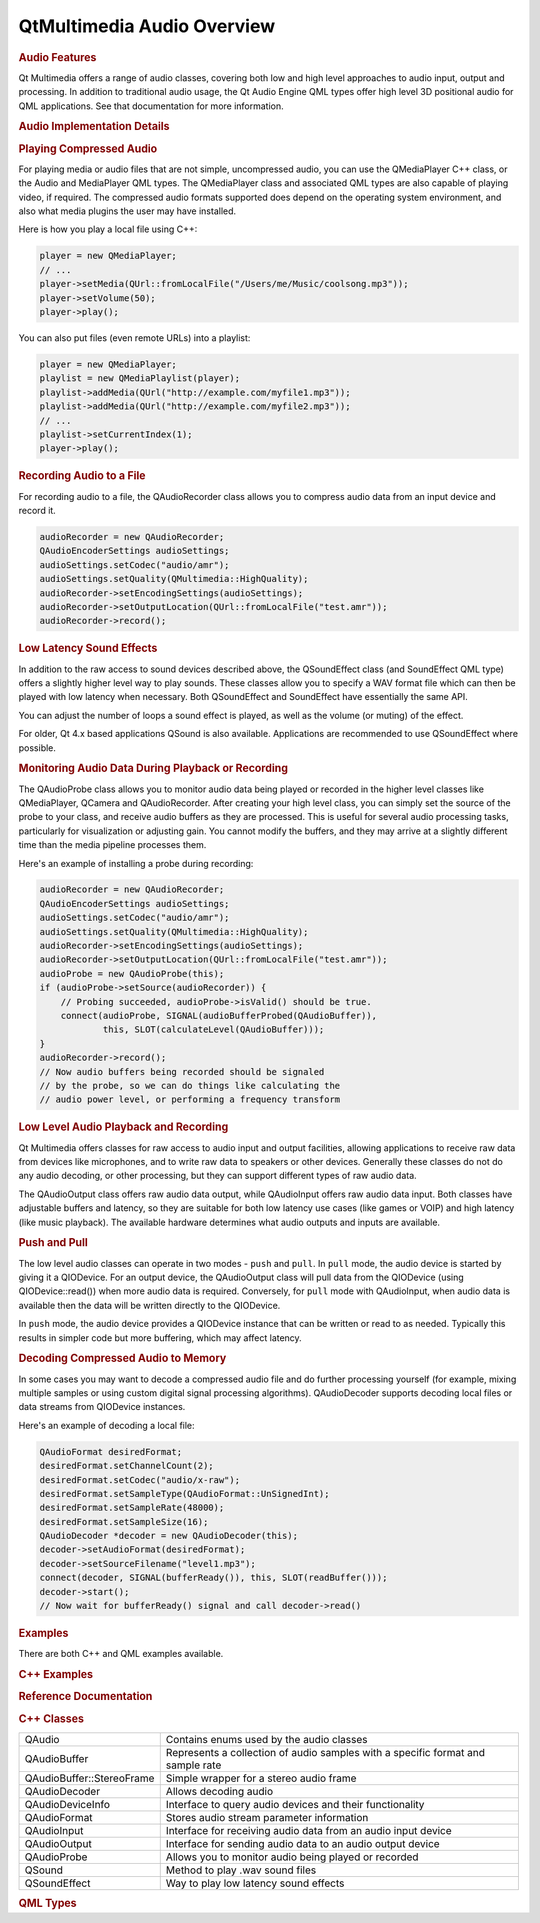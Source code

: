 .. _sdk_qtmultimedia_audio_overview:
QtMultimedia Audio Overview
===========================



.. rubric:: Audio Features
   :name: audio-features

Qt Multimedia offers a range of audio classes, covering both low and
high level approaches to audio input, output and processing. In addition
to traditional audio usage, the Qt Audio Engine QML types offer high
level 3D positional audio for QML applications. See that documentation
for more information.

.. rubric:: Audio Implementation Details
   :name: audio-implementation-details

.. rubric:: Playing Compressed Audio
   :name: playing-compressed-audio

For playing media or audio files that are not simple, uncompressed
audio, you can use the QMediaPlayer C++ class, or the Audio and
MediaPlayer QML types. The QMediaPlayer class and associated QML types
are also capable of playing video, if required. The compressed audio
formats supported does depend on the operating system environment, and
also what media plugins the user may have installed.

Here is how you play a local file using C++:

.. code:: cpp

    player = new QMediaPlayer;
    // ...
    player->setMedia(QUrl::fromLocalFile("/Users/me/Music/coolsong.mp3"));
    player->setVolume(50);
    player->play();

You can also put files (even remote URLs) into a playlist:

.. code:: cpp

    player = new QMediaPlayer;
    playlist = new QMediaPlaylist(player);
    playlist->addMedia(QUrl("http://example.com/myfile1.mp3"));
    playlist->addMedia(QUrl("http://example.com/myfile2.mp3"));
    // ...
    playlist->setCurrentIndex(1);
    player->play();

.. rubric:: Recording Audio to a File
   :name: recording-audio-to-a-file

For recording audio to a file, the QAudioRecorder class allows you to
compress audio data from an input device and record it.

.. code:: cpp

    audioRecorder = new QAudioRecorder;
    QAudioEncoderSettings audioSettings;
    audioSettings.setCodec("audio/amr");
    audioSettings.setQuality(QMultimedia::HighQuality);
    audioRecorder->setEncodingSettings(audioSettings);
    audioRecorder->setOutputLocation(QUrl::fromLocalFile("test.amr"));
    audioRecorder->record();

.. rubric:: Low Latency Sound Effects
   :name: low-latency-sound-effects

In addition to the raw access to sound devices described above, the
QSoundEffect class (and SoundEffect QML type) offers a slightly higher
level way to play sounds. These classes allow you to specify a WAV
format file which can then be played with low latency when necessary.
Both QSoundEffect and SoundEffect have essentially the same API.

You can adjust the number of loops a sound effect is played, as well as
the volume (or muting) of the effect.

For older, Qt 4.x based applications QSound is also available.
Applications are recommended to use QSoundEffect where possible.

.. rubric:: Monitoring Audio Data During Playback or Recording
   :name: monitoring-audio-data-during-playback-or-recording

The QAudioProbe class allows you to monitor audio data being played or
recorded in the higher level classes like QMediaPlayer, QCamera and
QAudioRecorder. After creating your high level class, you can simply set
the source of the probe to your class, and receive audio buffers as they
are processed. This is useful for several audio processing tasks,
particularly for visualization or adjusting gain. You cannot modify the
buffers, and they may arrive at a slightly different time than the media
pipeline processes them.

Here's an example of installing a probe during recording:

.. code:: cpp

    audioRecorder = new QAudioRecorder;
    QAudioEncoderSettings audioSettings;
    audioSettings.setCodec("audio/amr");
    audioSettings.setQuality(QMultimedia::HighQuality);
    audioRecorder->setEncodingSettings(audioSettings);
    audioRecorder->setOutputLocation(QUrl::fromLocalFile("test.amr"));
    audioProbe = new QAudioProbe(this);
    if (audioProbe->setSource(audioRecorder)) {
        // Probing succeeded, audioProbe->isValid() should be true.
        connect(audioProbe, SIGNAL(audioBufferProbed(QAudioBuffer)),
                this, SLOT(calculateLevel(QAudioBuffer)));
    }
    audioRecorder->record();
    // Now audio buffers being recorded should be signaled
    // by the probe, so we can do things like calculating the
    // audio power level, or performing a frequency transform

.. rubric:: Low Level Audio Playback and Recording
   :name: low-level-audio-playback-and-recording

Qt Multimedia offers classes for raw access to audio input and output
facilities, allowing applications to receive raw data from devices like
microphones, and to write raw data to speakers or other devices.
Generally these classes do not do any audio decoding, or other
processing, but they can support different types of raw audio data.

The QAudioOutput class offers raw audio data output, while QAudioInput
offers raw audio data input. Both classes have adjustable buffers and
latency, so they are suitable for both low latency use cases (like games
or VOIP) and high latency (like music playback). The available hardware
determines what audio outputs and inputs are available.

.. rubric:: Push and Pull
   :name: push-and-pull

The low level audio classes can operate in two modes - ``push`` and
``pull``. In ``pull`` mode, the audio device is started by giving it a
QIODevice. For an output device, the QAudioOutput class will pull data
from the QIODevice (using QIODevice::read()) when more audio data is
required. Conversely, for ``pull`` mode with QAudioInput, when audio
data is available then the data will be written directly to the
QIODevice.

In ``push`` mode, the audio device provides a QIODevice instance that
can be written or read to as needed. Typically this results in simpler
code but more buffering, which may affect latency.

.. rubric:: Decoding Compressed Audio to Memory
   :name: decoding-compressed-audio-to-memory

In some cases you may want to decode a compressed audio file and do
further processing yourself (for example, mixing multiple samples or
using custom digital signal processing algorithms). QAudioDecoder
supports decoding local files or data streams from QIODevice instances.

Here's an example of decoding a local file:

.. code:: cpp

    QAudioFormat desiredFormat;
    desiredFormat.setChannelCount(2);
    desiredFormat.setCodec("audio/x-raw");
    desiredFormat.setSampleType(QAudioFormat::UnSignedInt);
    desiredFormat.setSampleRate(48000);
    desiredFormat.setSampleSize(16);
    QAudioDecoder *decoder = new QAudioDecoder(this);
    decoder->setAudioFormat(desiredFormat);
    decoder->setSourceFilename("level1.mp3");
    connect(decoder, SIGNAL(bufferReady()), this, SLOT(readBuffer()));
    decoder->start();
    // Now wait for bufferReady() signal and call decoder->read()

.. rubric:: Examples
   :name: examples

There are both C++ and QML examples available.

.. rubric:: C++ Examples
   :name: c-examples

.. rubric:: Reference Documentation
   :name: reference-documentation

.. rubric:: C++ Classes
   :name: c-classes

+--------------------------------------+--------------------------------------+
| QAudio                               | Contains enums used by the audio     |
|                                      | classes                              |
+--------------------------------------+--------------------------------------+
| QAudioBuffer                         | Represents a collection of audio     |
|                                      | samples with a specific format and   |
|                                      | sample rate                          |
+--------------------------------------+--------------------------------------+
| QAudioBuffer::StereoFrame            | Simple wrapper for a stereo audio    |
|                                      | frame                                |
+--------------------------------------+--------------------------------------+
| QAudioDecoder                        | Allows decoding audio                |
+--------------------------------------+--------------------------------------+
| QAudioDeviceInfo                     | Interface to query audio devices and |
|                                      | their functionality                  |
+--------------------------------------+--------------------------------------+
| QAudioFormat                         | Stores audio stream parameter        |
|                                      | information                          |
+--------------------------------------+--------------------------------------+
| QAudioInput                          | Interface for receiving audio data   |
|                                      | from an audio input device           |
+--------------------------------------+--------------------------------------+
| QAudioOutput                         | Interface for sending audio data to  |
|                                      | an audio output device               |
+--------------------------------------+--------------------------------------+
| QAudioProbe                          | Allows you to monitor audio being    |
|                                      | played or recorded                   |
+--------------------------------------+--------------------------------------+
| QSound                               | Method to play .wav sound files      |
+--------------------------------------+--------------------------------------+
| QSoundEffect                         | Way to play low latency sound        |
|                                      | effects                              |
+--------------------------------------+--------------------------------------+

.. rubric:: QML Types
   :name: qml-types

+--------------------------------------+--------------------------------------+
| :ref:`Audio <sdk_qtmultimedia_audio>`| Add audio playback to a scene        |
+--------------------------------------+--------------------------------------+
| :ref:`MediaPlayer <sdk_qtmultimedia_media | Add media playback to a scene        |
| player>`_                            |                                      |
+--------------------------------------+--------------------------------------+
| :ref:`Playlist <sdk_qtmultimedia_playlist | For specifying a list of media to be |
| >`_                                  | played                               |
+--------------------------------------+--------------------------------------+
| :ref:`PlaylistItem <sdk_qtmultimedia_play | Defines an item in a Playlist        |
| listitem>`_                          |                                      |
+--------------------------------------+--------------------------------------+
| :ref:`SoundEffect <sdk_qtmultimedia_sound | Type provides a way to play sound    |
| effect>`_                            | effects in QML                       |
+--------------------------------------+--------------------------------------+


